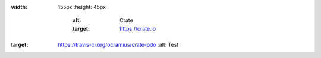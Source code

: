 .. image:: https://cdn.crate.io/web/1.0.0/img/logo-solid.png
:width: 155px
   :height: 45px
       :alt: Crate
       :target: https://crate.io

.. image:: https://travis-ci.org/ocramius/crate-pdo.svg?branch=master
:target: https://travis-ci.org/ocramius/crate-pdo
        :alt: Test
